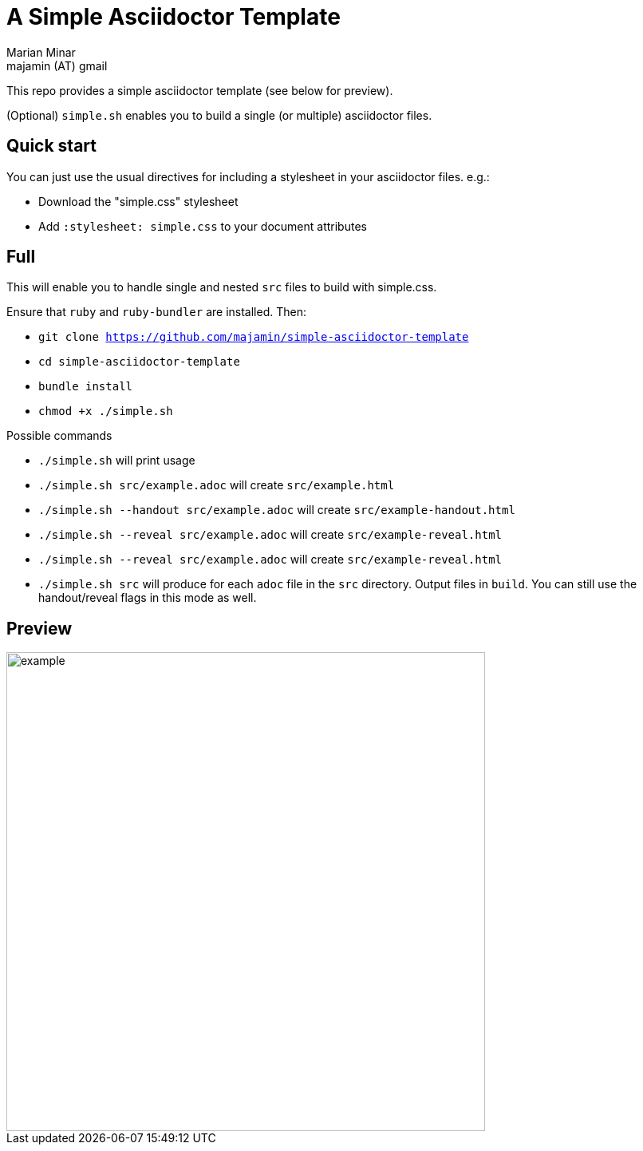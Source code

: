 = A Simple Asciidoctor Template
:author: Marian Minar
:email: majamin (AT) gmail
:imagesdir: images

This repo provides a simple asciidoctor template (see below for preview).

(Optional) `simple.sh` enables you to build a single (or multiple) asciidoctor files.

== Quick start

You can just use the usual directives for including a stylesheet in your asciidoctor files. e.g.:

* Download the "simple.css" stylesheet
* Add `:stylesheet: simple.css` to your document attributes

== Full

This will enable you to handle single and nested `src` files to build with simple.css.

Ensure that `ruby` and `ruby-bundler` are installed. Then:

* `git clone https://github.com/majamin/simple-asciidoctor-template`
* `cd simple-asciidoctor-template`
* `bundle install`
* `chmod +x ./simple.sh`

.Possible commands
* `./simple.sh` will print usage
* `./simple.sh src/example.adoc` will create `src/example.html`
* `./simple.sh --handout src/example.adoc` will create `src/example-handout.html`
* `./simple.sh --reveal src/example.adoc` will create `src/example-reveal.html`
* `./simple.sh --reveal src/example.adoc` will create `src/example-reveal.html`
* `./simple.sh src` will produce for each `adoc` file in the `src` directory.
  Output files in `build`. You can still use the handout/reveal flags in this
  mode as well.

== Preview

image::example.png[width=600]
